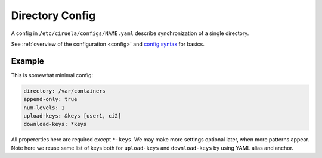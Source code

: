 ================
Directory Config
================


A config in ``/etc/ciruela/configs/NAME.yaml`` describe synchronization of a
single directory.

See :ref:`overview of the configuration <config>` and `config syntax`_
for basics.

.. _config syntax: http://rust-quire.readthedocs.io/en/latest/


Example
=======

This is somewhat minimal config:

.. code-block:: yaml

   directory: /var/containers
   append-only: true
   num-levels: 1
   upload-keys: &keys [user1, ci2]
   download-keys: *keys

All propererties here are required except ``*-keys``. We may make more
settings optional later, when more patterns appear. Note here we reuse same
list of keys both for ``upload-keys`` and ``download-keys`` by using YAML
alias and anchor.


.. index:: pair: directory; Directory Config
.. describe:: directory

   (required) A base path to a directory where these paths will be placed.
   This directory can be (temporarily) overridden in ``overrides.yaml``.

.. index:: pair: append-only; Directory Config
.. describe:: append-only

   (required) If set to ``true`` uploads will be rejected if a subdirectory
   with same name but different contents will be uploaded. It's considered
   good design to use ``append-only: true`` if possible.

   It only makes sense if ``num-levels`` is non-zero.

   .. note:: Under some circumstances the contents of the uploaded directory
      can be changed as a part of reconciliation of the cluster (i.e. if
      different hosts accepted different contents for the directory).

      So if you have strict requirements you have to use some consistent
      storage to bookkeep contents (ciruela is AP system, meaning it prefers
      availability over consistency).

.. index:: pair: num-levels; Directory Config
.. describe:: num-levels

   (required) Number of levels of subdirectories to accept. Zero means no
   subdirectory, meaning the directory has to be atomically uploaded as
   a whole. Zero is useless with ``append-only: true``. Otherwise arbitrary
   positive integer may be specified although some small value like 1, 2 or
   maybe 3 make the most sense.

   Let's study some use cases:

   1. ``/var/containers`` contain directory for containers. Each container
      is ``/etc/containers/app.v123``. Set ``num-levels`` to ``1`` and
      ``append-only`` to ``true``.
   2. ``/etc/nginx`` contain nginx configuration. Set ``num-levels`` to ``0``,
      and ``append-only`` to ``false``. In this case you will always upload
      the whole nginx config and it will switch atomically.
   3. ``/var/indices`` contains multiple indexes of some imaginary replicated
      DB and each index has multiple versions:
      ``/var/indices/documents/20170101-1653``. Set ``num-levels`` to ``2``
      and ciruela will automatically create first level directories and will
      atomically update and move second-level directories.

   .. note:: When ``num-levels`` is ``0`` ciruela must be able to write a
      to the parent directory of the ``directory``. For example, if you
      want to update ``/etc/ningx``, the tool is going to write
      ``/etc/.tmp.nginx.cr1d2e3a`` then atomically move it to ``/etc/nginx``.


.. index:: pair: upload-keys; Directory Config
.. index:: pair: download-keys; Directory Config
.. describe:: upload-keys, download-keys

   Keys that are authorized to upload and download contents of the directory.

   Each name of the key corresponds to name of the keyfile in
   ``/etc/ciruela/keys/NAME.key``, multiple keys can be listed in that file.

   Master key is always allowed to upload and download contents. So if no
   ``upload-keys`` specified the master key is only way to upload files there.
